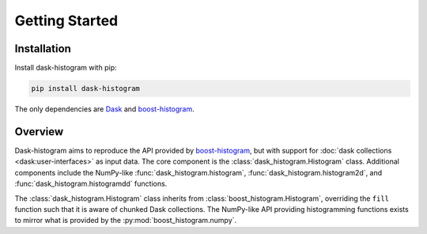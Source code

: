 Getting Started
---------------

Installation
^^^^^^^^^^^^

Install dask-histogram with pip:

.. code-block::

   pip install dask-histogram

The only dependencies are Dask_ and boost-histogram_.

Overview
^^^^^^^^

Dask-histogram aims to reproduce the API provided by boost-histogram_,
but with support for :doc:`dask collections <dask:user-interfaces>` as
input data. The core component is the
:class:`dask_histogram.Histogram` class. Additional components include
the NumPy-like :func:`dask_histogram.histogram`,
:func:`dask_histogram.histogram2d`, and
:func:`dask_histogram.histogramdd` functions.

The :class:`dask_histogram.Histogram` class inherits from
:class:`boost_histogram.Histogram`, overriding the ``fill`` function
such that it is aware of chunked Dask collections. The NumPy-like API
providing histogramming functions exists to mirror what is provided by
the :py:mod:`boost_histogram.numpy`.

.. _boost-histogram: https://boost-histogram.readthedocs.io/en/latest/
.. _Dask: https://docs.dask.org/en/latest/
